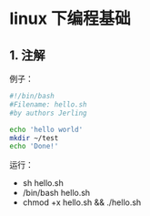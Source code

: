 * linux 下编程基础

** 1. 注解
例子：
#+BEGIN_SRC bash
#!/bin/bash
#Filename: hello.sh
#by authors Jerling

echo 'hello world'
mkdir ~/test
echo 'Done!'
#+END_SRC

#+RESULTS:
| hello | world |
| Done! |       |

运行：
- sh hello.sh
- /bin/bash hello.sh
- chmod +x hello.sh && ./hello.sh
